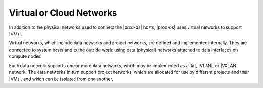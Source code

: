 
.. yfz1466026434733
.. _virtual-or-cloud-networks:

=========================
Virtual or Cloud Networks
=========================

In addition to the physical networks used to connect the |prod-os| hosts,
|prod-os| uses virtual networks to support |VMs|.

Virtual networks, which include data networks and project networks, are defined
and implemented internally. They are connected to system hosts and to the
outside world using data \(physical\) networks attached to data interfaces on
compute nodes.

Each data network supports one or more data networks, which may be implemented
as a flat, |VLAN|, or |VXLAN| network. The data networks in turn support
project networks, which are allocated for use by different projects and their
|VMs|, and which can be isolated from one another.

.. seealso::

   :ref:`Overview <data-networks-overview>`

   :ref:`Project Networks <project-networks>`

   :ref:`Project Network Planning <project-network-planning>`
